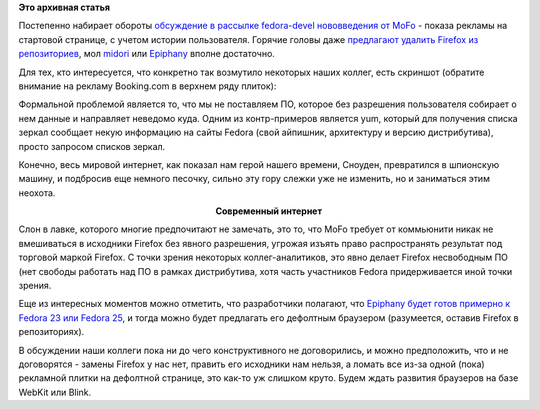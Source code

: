 .. title: Firefox в Fedora и рекламный контент
.. slug: firefox-в-fedora-и-рекламный-контент
.. date: 2014-11-19 14:46:54
.. tags: firefox, mozilla, privacy, security, legal
.. category:
.. link:
.. description:
.. type: text
.. author: Peter Lemenkov

**Это архивная статья**

Постепенно набирает обороты `обсуждение в рассылке fedora-devel нововведения от
MoFo <https://thread.gmane.org/gmane.linux.redhat.fedora.devel/201240>`__ -
показа рекламы на стартовой странице, с учетом истории пользователя.  Горячие
головы даже `предлагают удалить Firefox из репозиториев
<https://thread.gmane.org/gmane.linux.redhat.fedora.devel/201240/focus=201246>`__,
мол `midori <http://midori-browser.org/>`__ или `Epiphany
<https://wiki.gnome.org/Apps/Web>`__ вполне достаточно.

Для тех, кто интересуется, что конкретно так возмутило некоторых наших коллег,
есть скриншот (обратите внимание на рекламу Booking.com в верхнем ряду плиток):

.. image:: https://i.imgur.com/byR9jZF.png
   :align: center
   :width: 713px

Формальной проблемой является то, что мы не поставляем ПО, которое без
разрешения пользователя собирает о нем данные и направляет неведомо
куда. Одним из контр-примеров является yum, который для получения списка
зеркал сообщает некую информацию на сайты Fedora (свой айпишник,
архитектуру и версию дистрибутива), просто запросом списков зеркал.

Конечно, весь мировой интернет, как показал нам герой нашего времени,
Сноуден, превратился в шпионскую машину, и подбросив еще немного
песочку, сильно эту гору слежки уже не изменить, но и заниматься этим
неохота.

.. image:: http://ic.pics.livejournal.com/lattona/24142880/48759/48759_original.jpg
   :align: center
   :target: https://lattona.livejournal.com/62647.html

.. class:: align-center

**Современный интернет**

Слон в лавке, которого многие предпочитают не замечать, это то, что MoFo
требует от коммьюнити никак не вмешиваться в исходники Firefox без
явного разрешения, угрожая изъять право распространять результат под
торговой маркой Firefox. С точки зрения некоторых коллег-аналитиков, это
явно делает Firefox несвободным ПО (нет свободы работать над ПО в рамках
дистрибутива, хотя часть участников Fedora придерживается иной точки
зрения.

Еще из интересных моментов можно отметить, что разработчики полагают,
что `Epiphany будет готов примерно к Fedora 23 или Fedora
25 <https://thread.gmane.org/gmane.linux.redhat.fedora.devel/201240/focus=201254>`__,
и тогда можно будет предлагать его дефолтным браузером (разумеется,
оставив Firefox в репозиториях).

В обсуждении наши коллеги пока ни до чего конструктивного не
договорились, и можно предположить, что и не договорятся - замены
Firefox у нас нет, править его исходники нам нельзя, а ломать все из-за
одной (пока) рекламной плитки на дефолтной странице, это как-то уж
слишком круто. Будем ждать развития браузеров на базе WebKit или Blink.
